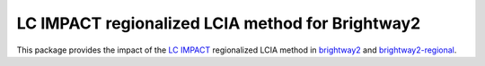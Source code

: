 LC IMPACT regionalized LCIA method for Brightway2
=================================================

This package provides the impact of the `LC IMPACT <http://www.lc-impact.eu/>`__ regionalized LCIA method in `brightway2 <https://brightwaylca.org>`__ and `brightway2-regional <https://bitbucket.org/cmutel/brightway2-regional>`__.
